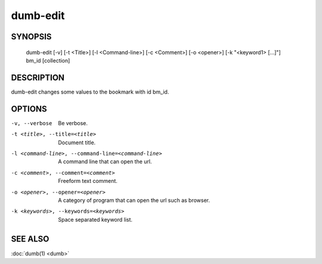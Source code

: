 dumb-edit
=========

SYNOPSIS
--------

   dumb-edit [-v] [-t <Title>] [-l <Command-line>] [-c <Comment>] [-o <opener>] [-k "<keyword1> [...]"] bm_id [collection]

DESCRIPTION
-----------

dumb-edit changes some values to the bookmark with id bm_id.

OPTIONS
-------

-v, --verbose
   Be verbose.
-t <title>, --title=<title>                             
   Document title.
-l <command-line>, --command-line=<command-line>
   A command line that can open the url.
-c <comment>, --comment=<comment>
   Freeform text comment.
-o <opener>, --opener=<opener>
   A category of program that can open the url such as browser.
-k <keywords>, --keywords=<keywords> 
   Space separated keyword list.


SEE ALSO
--------

:doc:`dumb(1) <dumb>`

